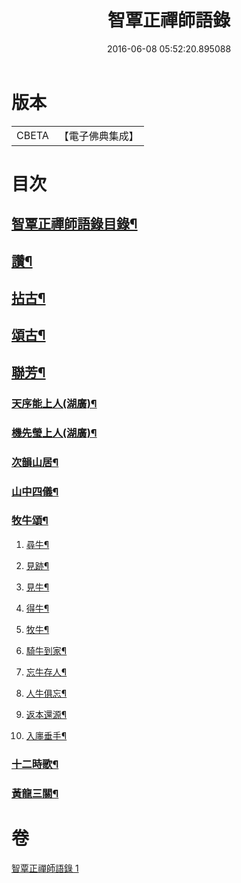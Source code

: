#+TITLE: 智覃正禪師語錄 
#+DATE: 2016-06-08 05:52:20.895088

* 版本
 |     CBETA|【電子佛典集成】|

* 目次
** [[file:KR6q0497_001.txt::001-0611a1][智覃正禪師語錄目錄¶]]
** [[file:KR6q0497_001.txt::001-0613b21][讚¶]]
** [[file:KR6q0497_001.txt::001-0613c3][拈古¶]]
** [[file:KR6q0497_001.txt::001-0614c8][頌古¶]]
** [[file:KR6q0497_001.txt::001-0615c9][聯芳¶]]
*** [[file:KR6q0497_001.txt::001-0615c10][天序能上人(湖廣)¶]]
*** [[file:KR6q0497_001.txt::001-0615c13][機先瑩上人(湖廣)¶]]
*** [[file:KR6q0497_001.txt::001-0615c16][次韻山居¶]]
*** [[file:KR6q0497_001.txt::001-0615c23][山中四儀¶]]
*** [[file:KR6q0497_001.txt::001-0616a2][牧牛頌¶]]
**** [[file:KR6q0497_001.txt::001-0616a3][尋牛¶]]
**** [[file:KR6q0497_001.txt::001-0616a6][見跡¶]]
**** [[file:KR6q0497_001.txt::001-0616a9][見牛¶]]
**** [[file:KR6q0497_001.txt::001-0616a12][得牛¶]]
**** [[file:KR6q0497_001.txt::001-0616a15][牧牛¶]]
**** [[file:KR6q0497_001.txt::001-0616a18][騎牛到家¶]]
**** [[file:KR6q0497_001.txt::001-0616a21][忘牛存人¶]]
**** [[file:KR6q0497_001.txt::001-0616a24][人牛俱忘¶]]
**** [[file:KR6q0497_001.txt::001-0616a27][返本還源¶]]
**** [[file:KR6q0497_001.txt::001-0616a30][入廛垂手¶]]
*** [[file:KR6q0497_001.txt::001-0616b3][十二時歌¶]]
*** [[file:KR6q0497_001.txt::001-0616b28][黃龍三關¶]]

* 卷
[[file:KR6q0497_001.txt][智覃正禪師語錄 1]]

